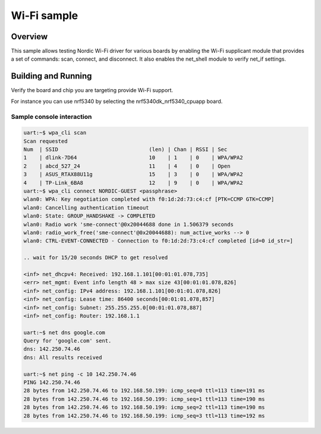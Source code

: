 .. _wifi_sample:

Wi-Fi sample
############

Overview
********

This sample allows testing Nordic Wi-Fi driver for various boards by
enabling the Wi-Fi supplicant module that provides a set of commands:
scan, connect, and disconnect.  It also enables the net_shell module
to verify net_if settings.

Building and Running
********************

Verify the board and chip you are targeting provide Wi-Fi support.

For instance you can use nrf5340 by selecting the nrf5340dk_nrf5340_cpuapp board.

.. zephyr-app-commands::
   :zephyr-app: samples/wifi/shell
   :board: nrf5340dk_nrf5340_cpuapp
   :goals: build
   :compact:

Sample console interaction
==========================

.. code-block:: console

   uart:~$ wpa_cli scan
   Scan requested
   Num  | SSID                             (len) | Chan | RSSI | Sec
   1    | dlink-7D64                       10    | 1    | 0    | WPA/WPA2
   2    | abcd_527_24                      11    | 4    | 0    | Open
   3    | ASUS_RTAX88U11g                  15    | 3    | 0    | WPA/WPA2
   4    | TP-Link_6BA8                     12    | 9    | 0    | WPA/WPA2
   uart:~$ wpa_cli connect NORDIC-GUEST <passphrase>
   wlan0: WPA: Key negotiation completed with f0:1d:2d:73:c4:cf [PTK=CCMP GTK=CCMP]
   wlan0: Cancelling authentication timeout
   wlan0: State: GROUP_HANDSHAKE -> COMPLETED
   wlan0: Radio work 'sme-connect'@0x20044688 done in 1.506379 seconds
   wlan0: radio_work_free('sme-connect'@0x20044688): num_active_works --> 0
   wlan0: CTRL-EVENT-CONNECTED - Connection to f0:1d:2d:73:c4:cf completed [id=0 id_str=]

   .. wait for 15/20 seconds DHCP to get resolved

   <inf> net_dhcpv4: Received: 192.168.1.101[00:01:01.078,735]
   <err> net_mgmt: Event info length 48 > max size 43[00:01:01.078,826]
   <inf> net_config: IPv4 address: 192.168.1.101[00:01:01.078,826]
   <inf> net_config: Lease time: 86400 seconds[00:01:01.078,857]
   <inf> net_config: Subnet: 255.255.255.0[00:01:01.078,887]
   <inf> net_config: Router: 192.168.1.1

   uart:~$ net dns google.com
   Query for 'google.com' sent.
   dns: 142.250.74.46
   dns: All results received

   uart:~$ net ping -c 10 142.250.74.46
   PING 142.250.74.46
   28 bytes from 142.250.74.46 to 192.168.50.199: icmp_seq=0 ttl=113 time=191 ms
   28 bytes from 142.250.74.46 to 192.168.50.199: icmp_seq=1 ttl=113 time=190 ms
   28 bytes from 142.250.74.46 to 192.168.50.199: icmp_seq=2 ttl=113 time=190 ms
   28 bytes from 142.250.74.46 to 192.168.50.199: icmp_seq=3 ttl=113 time=192 ms
